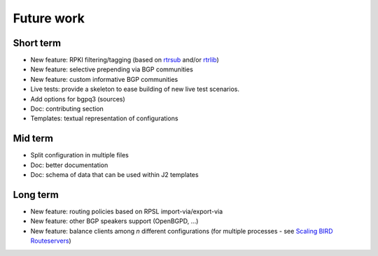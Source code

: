 Future work
===========

Short term
----------

- New feature: RPKI filtering/tagging (based on `rtrsub`_ and/or `rtrlib`_)
- New feature: selective prepending via BGP communities
- New feature: custom informative BGP communities
- Live tests: provide a skeleton to ease building of new live test scenarios.
- Add options for bgpq3 (sources)
- Doc: contributing section
- Templates: textual representation of configurations

Mid term
--------

- Split configuration in multiple files
- Doc: better documentation
- Doc: schema of data that can be used within J2 templates

Long term
---------

- New feature: routing policies based on RPSL import-via/export-via
- New feature: other BGP speakers support (OpenBGPD, ...)
- New feature: balance clients among *n* different configurations (for multiple processes - see `Scaling BIRD Routeservers <https://ripe73.ripe.net/presentations/115-e-bru-20161026-RIPE73-scaling-bird-routeservers-final.pdf>`_)

.. _rtrsub: https://github.com/job/rtrsub
.. _rtrlib: https://github.com/rtrlib/bird-rtrlib-cli

